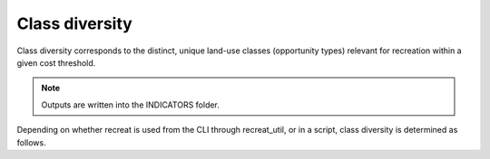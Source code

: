 Class diversity
===============

Class diversity corresponds to the distinct, unique land-use classes (opportunity types) 
relevant for recreation within a given cost threshold.

.. note::

    Outputs are written into the INDICATORS folder.

Depending on whether recreat is used from the CLI through recreat_util, or in a script, 
class diversity is determined as follows.